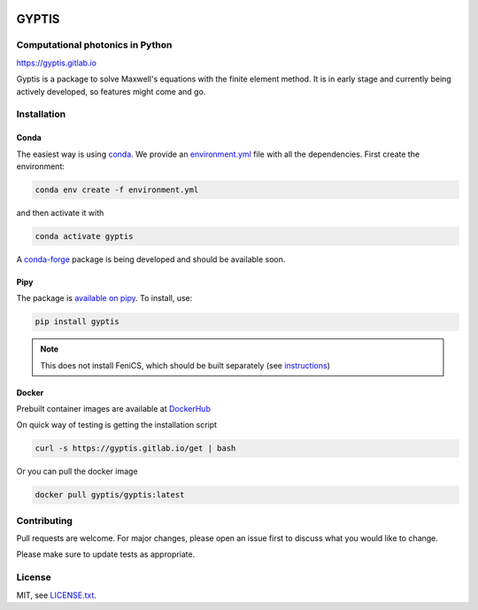 

.. image:: https://img.shields.io/gitlab/pipeline/gyptis/gyptis/master?style=for-the-badge
   :target: https://gitlab.com/gyptis/gyptis/commits/master
   :alt: pipeline status

.. image:: https://img.shields.io/gitlab/coverage/gyptis/gyptis/master?logo=s&logoColor=white&style=for-the-badge
  :target: https://gitlab.com/gyptis/gyptis/commits/master
  :alt: coverage report
  
.. image:: https://img.shields.io/pypi/v/gyptis?color=blue&logo=python&logoColor=yellow&style=for-the-badge   
  :target: https://pypi.org/project/gyptis/
  :alt: PyPI

.. image:: https://img.shields.io/github/license/mashape/apistatus.svg?style=for-the-badge
   :alt: Licence: MIT

.. image:: https://img.shields.io/badge/code%20style-black-000000.svg?style=for-the-badge
   :alt: Code style: black

GYPTIS
======

Computational photonics in Python
---------------------------------

https://gyptis.gitlab.io

.. image:: https://gitlab.com/gyptis/gyptis/-/raw/master/docs/_assets/landing.png
   :align: center
   :alt: landing


Gyptis is a package to solve Maxwell's equations with the finite element method. 
It is in early stage and currently being actively developed, so features might 
come and go.


Installation
------------


Conda
~~~~~

The easiest way is using `conda <https://www.anaconda.com/>`_. 
We provide an `environment.yml <https://gitlab.com/gyptis/gyptis/-/blob/master/environment.yml>`_ 
file with all the dependencies. First create the environment:

.. code-block:: bash

  conda env create -f environment.yml

and then activate it with 

.. code-block:: bash

  conda activate gyptis
  
A `conda-forge <https://github.com/conda-forge/staged-recipes/pull/14424>`_ package 
is being developed and should be available soon.


Pipy
~~~~

The package is `available on pipy <https://pypi.org/project/gyptis/>`_. 
To install, use:


.. code-block:: bash

  pip install gyptis
  

.. note::
  This does not install FeniCS, which should be built separately 
  (see `instructions <https://fenicsproject.org/download/>`_) 


Docker
~~~~~~

Prebuilt container images are available at `DockerHub <https://hub.docker.com/r/gyptis/gyptis>`_

On quick way of testing is getting the installation script

.. code-block:: bash

  curl -s https://gyptis.gitlab.io/get | bash


Or you can pull the docker image

.. code-block:: bash

  docker pull gyptis/gyptis:latest


Contributing
------------

Pull requests are welcome. For major changes, please open an issue first 
to discuss what you would like to change.

Please make sure to update tests as appropriate.


License
-------

MIT, see `LICENSE.txt <https://gitlab.com/gyptis/gyptis/-/blob/master/LICENSE.txt>`_.
